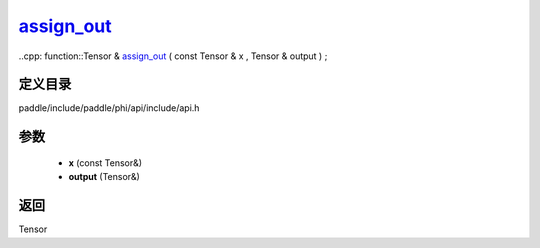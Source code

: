 .. _cn_api_paddle_experimental_assign_out_:

assign_out_
-------------------------------

..cpp: function::Tensor & assign_out_ ( const Tensor & x , Tensor & output ) ;


定义目录
:::::::::::::::::::::
paddle/include/paddle/phi/api/include/api.h

参数
:::::::::::::::::::::
	- **x** (const Tensor&)
	- **output** (Tensor&)

返回
:::::::::::::::::::::
Tensor
